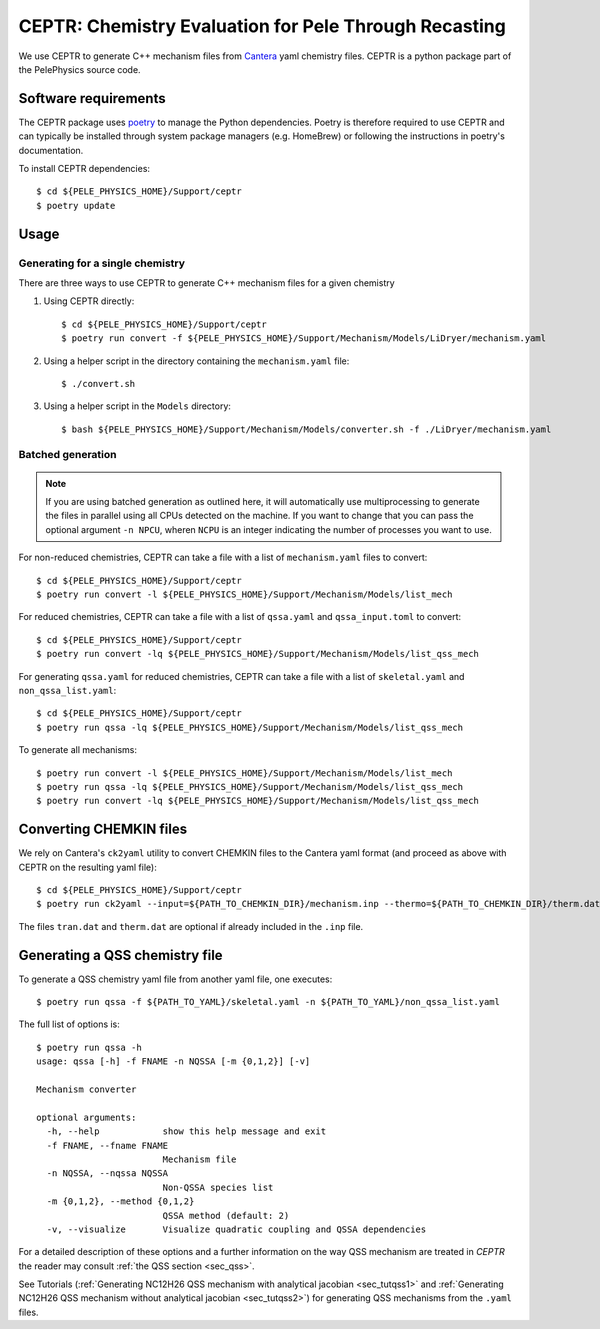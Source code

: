 .. highlight:: rst

.. _sec:ceptr:

CEPTR: Chemistry Evaluation for Pele Through Recasting
======================================================

We use CEPTR to generate C++ mechanism files from `Cantera <https://cantera.org>`_ yaml chemistry files. CEPTR is a python package part of the PelePhysics source code.

.. _sec_ceptr_software:

Software requirements
---------------------

The CEPTR package uses `poetry <https://python-poetry.org/docs/#installation>`_ to manage the Python dependencies. Poetry is therefore required to use CEPTR and can typically be installed through system package managers (e.g. HomeBrew) or following the instructions in poetry's documentation.

To install CEPTR dependencies::

  $ cd ${PELE_PHYSICS_HOME}/Support/ceptr
  $ poetry update

Usage
-----

Generating for a single chemistry
^^^^^^^^^^^^^^^^^^^^^^^^^^^^^^^^^

There are three ways to use CEPTR to generate C++ mechanism files for a given chemistry

1. Using CEPTR directly::

     $ cd ${PELE_PHYSICS_HOME}/Support/ceptr
     $ poetry run convert -f ${PELE_PHYSICS_HOME}/Support/Mechanism/Models/LiDryer/mechanism.yaml

2. Using a helper script in the directory containing the ``mechanism.yaml`` file::

     $ ./convert.sh

3. Using a helper script in the ``Models`` directory::

     $ bash ${PELE_PHYSICS_HOME}/Support/Mechanism/Models/converter.sh -f ./LiDryer/mechanism.yaml


Batched generation
^^^^^^^^^^^^^^^^^^

.. note::

   If you are using batched generation as outlined here, it will automatically use multiprocessing to generate the files in parallel using all CPUs detected on the machine. If you want to change that you can pass the optional argument ``-n NPCU``, wheren ``NCPU`` is an integer indicating the number of processes you want to use.


For non-reduced chemistries, CEPTR can take a file with a list of ``mechanism.yaml`` files to convert::

  $ cd ${PELE_PHYSICS_HOME}/Support/ceptr
  $ poetry run convert -l ${PELE_PHYSICS_HOME}/Support/Mechanism/Models/list_mech

For reduced chemistries, CEPTR can take a file with a list of ``qssa.yaml`` and ``qssa_input.toml`` to convert::

  $ cd ${PELE_PHYSICS_HOME}/Support/ceptr
  $ poetry run convert -lq ${PELE_PHYSICS_HOME}/Support/Mechanism/Models/list_qss_mech

For generating ``qssa.yaml`` for reduced chemistries, CEPTR can take a file with a list of ``skeletal.yaml`` and ``non_qssa_list.yaml``::

  $ cd ${PELE_PHYSICS_HOME}/Support/ceptr
  $ poetry run qssa -lq ${PELE_PHYSICS_HOME}/Support/Mechanism/Models/list_qss_mech

To generate all mechanisms::

  $ poetry run convert -l ${PELE_PHYSICS_HOME}/Support/Mechanism/Models/list_mech
  $ poetry run qssa -lq ${PELE_PHYSICS_HOME}/Support/Mechanism/Models/list_qss_mech
  $ poetry run convert -lq ${PELE_PHYSICS_HOME}/Support/Mechanism/Models/list_qss_mech


Converting CHEMKIN files
------------------------
.. _sec_convertCK:

We rely on Cantera's ``ck2yaml`` utility to convert CHEMKIN files to the Cantera yaml format (and proceed as above with CEPTR on the resulting yaml file)::

  $ cd ${PELE_PHYSICS_HOME}/Support/ceptr
  $ poetry run ck2yaml --input=${PATH_TO_CHEMKIN_DIR}/mechanism.inp --thermo=${PATH_TO_CHEMKIN_DIR}/therm.dat --transport=${PATH_TO_CHEMKIN_DIR}/tran.dat --permissive

The files ``tran.dat`` and ``therm.dat`` are optional if already included in the ``.inp`` file.

Generating a QSS chemistry file
-------------------------------

To generate a QSS chemistry yaml file from another yaml file, one executes::

  $ poetry run qssa -f ${PATH_TO_YAML}/skeletal.yaml -n ${PATH_TO_YAML}/non_qssa_list.yaml

The full list of options is::

  $ poetry run qssa -h
  usage: qssa [-h] -f FNAME -n NQSSA [-m {0,1,2}] [-v]

  Mechanism converter

  optional arguments:
    -h, --help            show this help message and exit
    -f FNAME, --fname FNAME
                          Mechanism file
    -n NQSSA, --nqssa NQSSA
                          Non-QSSA species list
    -m {0,1,2}, --method {0,1,2}
                          QSSA method (default: 2)
    -v, --visualize       Visualize quadratic coupling and QSSA dependencies

For a detailed description of these options and a further information on the way QSS mechanism are treated in `CEPTR` the reader may consult :ref:`the QSS section <sec_qss>`.

See Tutorials (:ref:`Generating NC12H26 QSS mechanism with analytical jacobian <sec_tutqss1>` and :ref:`Generating NC12H26 QSS mechanism without analytical jacobian <sec_tutqss2>`) for generating QSS mechanisms from the ``.yaml`` files.
